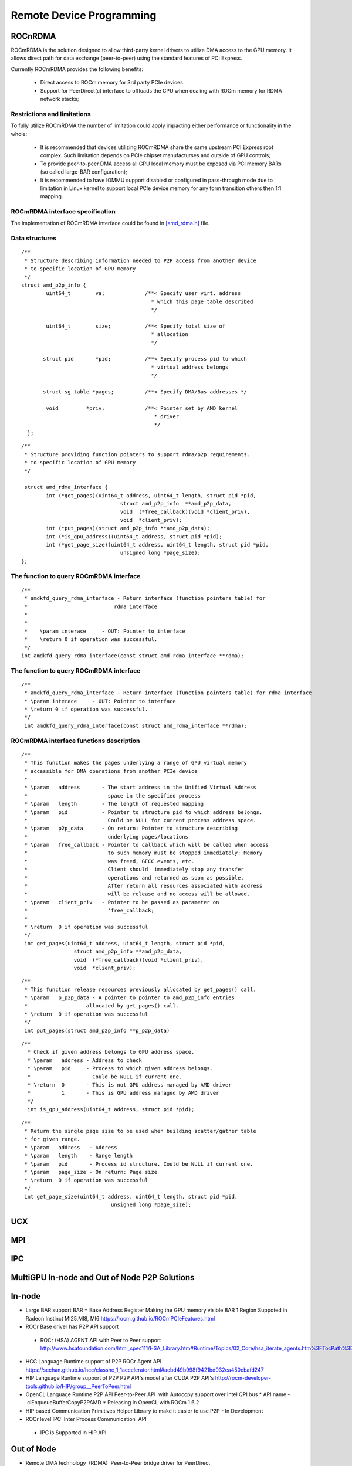 
.. _Remote-Device-Programming:

==========================
Remote Device Programming
==========================

ROCnRDMA
=========
ROCmRDMA is the solution designed to allow third-party kernel drivers to utilize DMA access to the GPU  memory. It allows direct path for data exchange (peer-to-peer) using the standard features of PCI Express. 

Currently ROCmRDMA provides the following benefits:

 * Direct access to ROCm memory for 3rd party PCIe devices
 * Support for PeerDirect(c) interface to offloads the CPU when dealing 
   with ROCm memory for RDMA network stacks;

Restrictions and limitations
*****************************
To fully utilize ROCmRDMA  the number of limitation could apply impacting either performance or functionality in the whole:

 * It is recommended that devices utilizing ROCmRDMA share the same upstream PCI Express root complex. Such limitation depends on    	PCIe chipset manufacturses and outside of GPU controls;
 * To provide peer-to-peer DMA access all GPU local memory must be exposed via PCI memory BARs (so called large-BAR configuration);
 * It is recommended to have IOMMU support disabled or configured in pass-through mode due to limitation in Linux kernel to support  	local PCIe device memory for any form transition others then 1:1 mapping.

ROCmRDMA interface specification
*********************************
The implementation of ROCmRDMA interface could be found in `[amd_rdma.h] <https://github.com/RadeonOpenCompute/ROCK-Kernel-Driver/blob/roc-1.4.0/include/drm/amd_rdma.h>`_ file.

Data structures
*************** 

:: 
   
  
   /**
    * Structure describing information needed to P2P access from another device
    * to specific location of GPU memory
    */
   struct amd_p2p_info {
  	   uint64_t	   va;		   /**< Specify user virt. address
					     * which this page table described
					     */
	 
	   uint64_t	   size;	   /**< Specify total size of
					     * allocation
					     */
	  
	  struct pid	   *pid;	   /**< Specify process pid to which
					     * virtual address belongs
					     */
	 
	  struct sg_table *pages;	   /**< Specify DMA/Bus addresses */
	
	   void		*priv;		   /**< Pointer set by AMD kernel
					      * driver
					      */
     };

::

  /**
   * Structure providing function pointers to support rdma/p2p requirements.
   * to specific location of GPU memory
   */
   
   struct amd_rdma_interface {
  	  int (*get_pages)(uint64_t address, uint64_t length, struct pid *pid,
				  struct amd_p2p_info  **amd_p2p_data,
				  void  (*free_callback)(void *client_priv),
				  void  *client_priv);
	  int (*put_pages)(struct amd_p2p_info **amd_p2p_data);
	  int (*is_gpu_address)(uint64_t address, struct pid *pid);
	  int (*get_page_size)(uint64_t address, uint64_t length, struct pid *pid,
				  unsigned long *page_size);
  };
 
The function to query ROCmRDMA interface
****************************************

::

  
   /**
    * amdkfd_query_rdma_interface - Return interface (function pointers table) for
    *				 rdma interface
    *
    *
    *    \param interace     - OUT: Pointer to interface
    *    \return 0 if operation was successful.
    */
   int amdkfd_query_rdma_interface(const struct amd_rdma_interface **rdma);
   

The function to query ROCmRDMA interface
****************************************

::

   
   /**
    * amdkfd_query_rdma_interface - Return interface (function pointers table) for rdma interface
    * \param interace     - OUT: Pointer to interface
    * \return 0 if operation was successful.
    */
    int amdkfd_query_rdma_interface(const struct amd_rdma_interface **rdma);
   

ROCmRDMA interface functions description
*****************************************

:: 

   
   /**
    * This function makes the pages underlying a range of GPU virtual memory
    * accessible for DMA operations from another PCIe device
    *
    * \param   address       - The start address in the Unified Virtual Address
    *			       space in the specified process
    * \param   length        - The length of requested mapping
    * \param   pid           - Pointer to structure pid to which address belongs.
    *			       Could be NULL for current process address space.
    * \param   p2p_data      - On return: Pointer to structure describing
    *			       underlying pages/locations
    * \param   free_callback - Pointer to callback which will be called when access
    *			       to such memory must be stopped immediately: Memory
    *			       was freed, GECC events, etc.
    *			       Client should  immediately stop any transfer
    *			       operations and returned as soon as possible.
    *			       After return all resources associated with address
    *			       will be release and no access will be allowed.
    * \param   client_priv   - Pointer to be passed as parameter on
    *			       'free_callback;
    *
    * \return  0 if operation was successful
    */
    int get_pages(uint64_t address, uint64_t length, struct pid *pid,
		    struct amd_p2p_info **amd_p2p_data,
		    void  (*free_callback)(void *client_priv),
		    void  *client_priv);
::

   /**
    * This function release resources previously allocated by get_pages() call.
    * \param   p_p2p_data - A pointer to pointer to amd_p2p_info entries
    * 			allocated by get_pages() call.
    * \return  0 if operation was successful
    */
    int put_pages(struct amd_p2p_info **p_p2p_data)

::
   
  /**
    * Check if given address belongs to GPU address space.
    * \param   address - Address to check
    * \param   pid     - Process to which given address belongs.
    *		         Could be NULL if current one.
    * \return  0       - This is not GPU address managed by AMD driver
    *	       1       - This is GPU address managed by AMD driver
    */
    int is_gpu_address(uint64_t address, struct pid *pid);


::

   /**
    * Return the single page size to be used when building scatter/gather table
    * for given range.
    * \param   address   - Address
    * \param   length    - Range length
    * \param   pid       - Process id structure. Could be NULL if current one.
    * \param   page_size - On return: Page size
    * \return  0 if operation was successful
    */
    int get_page_size(uint64_t address, uint64_t length, struct pid *pid,
	         		unsigned long *page_size);



UCX
====

MPI
====

IPC
====

MultiGPU In-node and Out of Node P2P Solutions
===============================================

In-node			
========

* Large BAR support BAR = Base Address Register	Making the GPU memory visible  BAR 1 Region Suppoted in Radeon Instinct MI25,MI8, MI6 `<https://rocm.github.io/ROCmPCIeFeatures.html>`_
* ROCr Base driver has P2P API support	
 * ROCr (HSA) AGENT API with Peer to Peer support `<http://www.hsafoundation.com/html_spec111/HSA_Library.htm#Runtime/Topics/02_Core/hsa_iterate_agents.htm%3FTocPath%3DHSA%2520Runtime%2520Programmer%25E2%2580%2599s%2520Reference%2520Manual%2520Version%25201.1.1%2520%7CChapter%25202.%2520HSA%2520Core%2520Programming%2520Guide%7C2.3%2520System%2520and%2520agent%2520information%7C2.3.1%2520System%2520and%2520agent%2520information%2520API%7C_____18>`_
* HCC Language Runtime support of P2P	 ROCr Agent API `<https://scchan.github.io/hcc/classhc_1_1accelerator.html#aebd49b998f9421bd032ea450cbafd247>`_
* HIP Language Runtime support of P2P	P2P API's model after CUDA P2P API's `<http://rocm-developer-tools.github.io/HIP/group__PeerToPeer.html>`_
* OpenCL Language Runtime P2P API	Peer-to-Peer API  with Autocopy support over Intel QPI bus 
  * API name -  clEnqueueBufferCopyP2PAMD 
  * Releasing in OpenCL with ROCm 1.6.2	
* HIP based Communication Primitives Helper Library to make it easier to use P2P - In Development	
* ROCr level IPC 	Inter Process Communication 	API 
 * IPC is Supported in HIP API 

Out of Node
===========

* Remote DMA technology  (RDMA) 	Peer-to-Peer bridge driver for PeerDirect `<https://github.com/RadeonOpenCompute/ROCnRDMA>`_
* libibverbs	Linux RDMA library	YES -since ROCm 1.0 `<https://github.com/RadeonOpenCompute/ROCnRDMA>`_
* PeerDirect	Mellanox Peer API for Infiniband `<https://community.mellanox.com/docs/DOC-2486>`_

Standard Frameworks for Out of Node Communication
=================================================

* OpenUCX	UCX is a communication library implementing high-performance messaging for MPI/PGAS frameworks - 	In Development] `<http://www.openucx.org.>`_ [Source for ROCm](https://github.com/openucx/ucx/tree/master/src/uct/rocm>`_
* OpenMPI	Open MPI Project is an open source Message Passing Interface `<https://www.open-mpi.org>`_	In Development `<https://github.com/openucx/ucx/wiki/OpenMPI-and-OpenSHMEM-installation-with-UCX>`_
* MPICH	MPICH is a high-performance and widely portable implementation of the Message Passing Interface (MPI) standard `<MPI-1, MPI-2 and MPI-3)](https://www.mpich.org/about/overview/>`_	 In Development `<https://www.mpich.org/2016/08/30/mpich-3-3a1-released/>`_
* OpenSHMEM	Partitioned Global Address Space & Communication Library - 	In Development]`<https://github.com/openucx/ucx/wiki/OpenMPI-and-OpenSHMEM-installation-with-UCX>`_
* OSU benchmark to test performance `<https://github.com/ROCm-Developer-Tools/OSU_Microbenchmarks>`_
